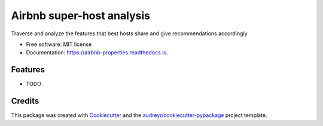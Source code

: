 ==========================
Airbnb super-host analysis
==========================


.. image:: https://img.shields.io/pypi/v/airbnb_properties.svg
        :target: https://pypi.python.org/pypi/airbnb_properties

.. image:: https://img.shields.io/travis/dissagaliyeva/airbnb_properties.svg
        :target: https://travis-ci.com/dissagaliyeva/airbnb_properties

.. image:: https://readthedocs.org/projects/airbnb-properties/badge/?version=latest
        :target: https://airbnb-properties.readthedocs.io/en/latest/?version=latest
        :alt: Documentation Status




Traverse and analyze the features that best hosts share and give recommendations accordingly


* Free software: MIT license
* Documentation: https://airbnb-properties.readthedocs.io.


Features
--------

* TODO

Credits
-------

This package was created with Cookiecutter_ and the `audreyr/cookiecutter-pypackage`_ project template.

.. _Cookiecutter: https://github.com/audreyr/cookiecutter
.. _`audreyr/cookiecutter-pypackage`: https://github.com/audreyr/cookiecutter-pypackage

